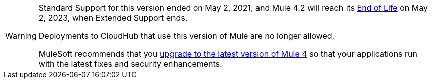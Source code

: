 [WARNING]
====
Standard Support for this version ended on May 2, 2021, and
Mule 4.2 will reach its
https://www.mulesoft.com/legal/versioning-back-support-policy#mule-runtimes-end-of-life[End of Life]
on May 2, 2023, when Extended Support ends.

Deployments to CloudHub that use this version of Mule are no longer allowed.

MuleSoft recommends that you
xref:updating-mule-4-versions.adoc[upgrade to the latest version of Mule 4]
so that your applications run with the latest fixes and security
enhancements.
====
